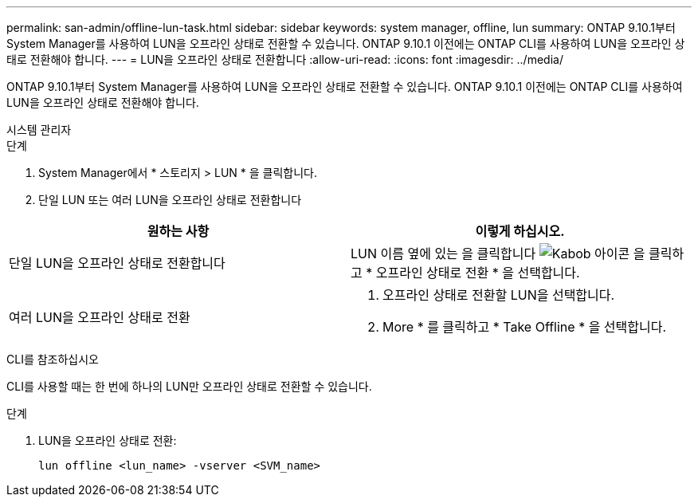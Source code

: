 ---
permalink: san-admin/offline-lun-task.html 
sidebar: sidebar 
keywords: system manager, offline, lun 
summary: ONTAP 9.10.1부터 System Manager를 사용하여 LUN을 오프라인 상태로 전환할 수 있습니다. ONTAP 9.10.1 이전에는 ONTAP CLI를 사용하여 LUN을 오프라인 상태로 전환해야 합니다. 
---
= LUN을 오프라인 상태로 전환합니다
:allow-uri-read: 
:icons: font
:imagesdir: ../media/


[role="lead"]
ONTAP 9.10.1부터 System Manager를 사용하여 LUN을 오프라인 상태로 전환할 수 있습니다. ONTAP 9.10.1 이전에는 ONTAP CLI를 사용하여 LUN을 오프라인 상태로 전환해야 합니다.

[role="tabbed-block"]
====
.시스템 관리자
--
.단계
. System Manager에서 * 스토리지 > LUN * 을 클릭합니다.
. 단일 LUN 또는 여러 LUN을 오프라인 상태로 전환합니다


[cols="2"]
|===
| 원하는 사항 | 이렇게 하십시오. 


 a| 
단일 LUN을 오프라인 상태로 전환합니다
 a| 
LUN 이름 옆에 있는 을 클릭합니다 image:icon_kabob.gif["Kabob 아이콘"] 을 클릭하고 * 오프라인 상태로 전환 * 을 선택합니다.



 a| 
여러 LUN을 오프라인 상태로 전환
 a| 
. 오프라인 상태로 전환할 LUN을 선택합니다.
. More * 를 클릭하고 * Take Offline * 을 선택합니다.


|===
--
.CLI를 참조하십시오
--
CLI를 사용할 때는 한 번에 하나의 LUN만 오프라인 상태로 전환할 수 있습니다.

.단계
. LUN을 오프라인 상태로 전환:
+
[source, cli]
----
lun offline <lun_name> -vserver <SVM_name>
----


--
====